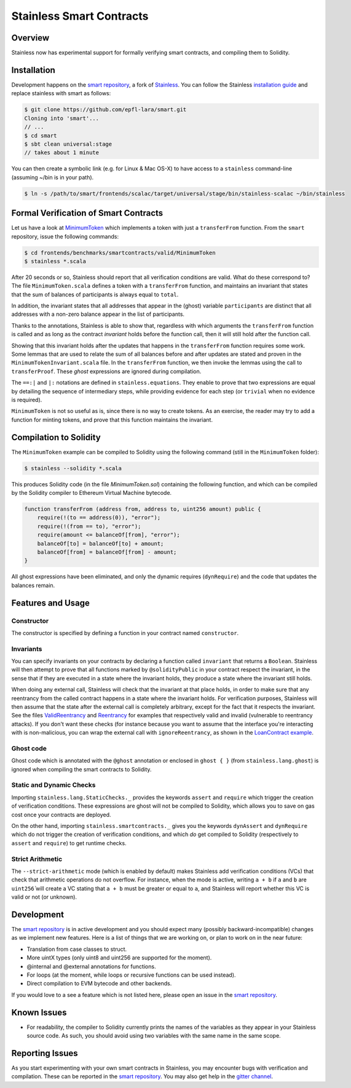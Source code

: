 .. smartcontracts:

Stainless Smart Contracts
=========================

Overview
--------

Stainless now has experimental support for formally verifying smart contracts,
and compiling them to Solidity.

Installation
------------

Development happens on the `smart repository
<https://github.com/epfl-lara/smart>`_, a fork of `Stainless
<https://github.com/epfl-lara/stainless>`_. You can follow the Stainless
`installation guide <installation.rst>`_ and replace stainless with smart as
follows:

.. code-block:: bash

  $ git clone https://github.com/epfl-lara/smart.git
  Cloning into 'smart'...
  // ...
  $ cd smart
  $ sbt clean universal:stage
  // takes about 1 minute

You can then create a symbolic link (e.g. for Linux & Mac OS-X) to have access
to a ``stainless`` command-line (assuming ~/bin is in your path).

.. code-block:: bash

  $ ln -s /path/to/smart/frontends/scalac/target/universal/stage/bin/stainless-scalac ~/bin/stainless


Formal Verification of Smart Contracts
--------------------------------------

Let us have a look at `MinimumToken
<https://github.com/epfl-lara/smart/frontends/benchmarks/smartcontracts/valid/MinimumToken>`_
which implements a token with just a ``transferFrom`` function. From the
``smart`` repository, issue the following commands:

.. code-block:: bash

  $ cd frontends/benchmarks/smartcontracts/valid/MinimumToken
  $ stainless *.scala

.. code-block:: scala
  import stainless.smartcontracts._
  import stainless.annotation._
  import stainless.equations._
  import stainless.annotation._
  import stainless.collection._
  import stainless.lang.StaticChecks._
  import stainless.lang.ghost
  import stainless.lang.forall
  import stainless.lang.snapshot
  import stainless.lang.MutableMap
  import scala.language.postfixOps

  import MinimumTokenInvariant._

  trait MinimumToken extends Contract {
    val balanceOf: MutableMap[Address,Uint256]
    var total: Uint256

    @ghost
    var participants: List[Address]

    @ghost
    final def constructor(): Unit = {
      // These requires reflect the default values given by Solidity
      ghost { dynRequire (
        balanceOf == MutableMap.withDefaultValue[Address, Uint256](() => Uint256.ZERO) &&
        total == Uint256.ZERO
      ) }

      ghost {
        participants = List()
      }

      // These asserts are checked by Stainless but not compiled
      assert(distinctAddresses(participants))
      assert(sumBalances(participants, balanceOf) == Uint256.ZERO)
      assert(total == Uint256.ZERO)
      assert(sumBalances(participants, balanceOf) == total)
      assert(forall((a: Address) => participants.contains(a) || balanceOf(a) == Uint256.ZERO))
    }

    @ghost
    final def invariant(): Boolean = {
      distinctAddresses(participants) &&
      sumBalances(participants, balanceOf) == total &&
      forall((a: Address) => nonZeroContained(participants, balanceOf, a))
    }

    @solidityPublic
    final def transferFrom(from: Address, to: Address, amount: Uint256): Unit = {
      // dynamic requirements for input validation at runtime
      dynRequire(to != Address(0))
      dynRequire(from != to)
      dynRequire(amount <= balanceOf(from))

      // these assertions guide Stainless to instantiate the quantifier from
      // the invariant on addresses `from` and `to`
      assert(nonZeroContained(participants, balanceOf, from))
      assert(nonZeroContained(participants, balanceOf, to))

      // ghost code to update the list of participants
      ghost {
        addParticipant(from)
        addParticipant(to)
      }

      // balanceOf mapping before any update
      @ghost val b0 = snapshot(balanceOf)

      // code to remove balance from `from` address
      balanceOf(from) = balanceOf(from) - amount

      // balanceOf mapping before after the first update, before the second update
      @ghost val b1 = snapshot(balanceOf)

      // code to add balance to recipient `to`
      balanceOf(to) = balanceOf(to) + amount

      // proof that the sum of balances stays equal to `total`
      ghost {
        transferProof(b0, b1, balanceOf, from, to, amount, participants, total)
      }
    }

    @ghost
    final def addParticipant(p: Address) = {
      if (!participants.contains(p))
        participants = p :: participants
    }
  }

After 20 seconds or so, Stainless should report that all verification conditions
are valid. What do these correspond to? The file ``MinimumToken.scala`` defines
a token with a ``transferFrom`` function, and maintains an invariant that states
that the sum of balances of participants is always equal to ``total``.

In addition, the invariant states that all addresses that appear in the (ghost)
variable ``participants`` are distinct that all addresses with a non-zero
balance appear in the list of participants.

Thanks to the annotations, Stainless is able to show that, regardless with which
arguments the ``transferFrom`` function is called and as long as the contract
`invariant` holds before the function call, then it will still hold after the
function call.

Showing that this invariant holds after the updates that happens in the
``transferFrom`` function requires some work. Some lemmas that are used to
relate the sum of all balances before and after updates are stated and proven in
the ``MinimumTokenInvariant.scala`` file. In the ``transferFrom`` function, we
then invoke the lemmas using the call to ``transferProof``. These `ghost`
expressions are ignored during compilation.

The ``==:|`` and ``|:`` notations are defined in ``stainless.equations``. They
enable to prove that two expressions are equal by detailing the sequence of
intermediary steps, while providing evidence for each step (or ``trivial`` when
no evidence is required).

``MinimumToken`` is not so useful as is, since there is no way to create tokens.
As an exercise, the reader may try to add a function for minting tokens, and
prove that this function maintains the invariant.

Compilation to Solidity
-----------------------

The ``MinimumToken`` example can be compiled to Solidity using the following
command (still in the ``MinimumToken`` folder):

.. code-block:: bash

  $ stainless --solidity *.scala

This produces Solidity code (in the file `MinimumToken.sol`) containing the
following function, and which can be compiled by the Solidity compiler to
Ethereum Virtual Machine bytecode.

.. code-block:: javascript

    function transferFrom (address from, address to, uint256 amount) public {
        require(!(to == address(0)), "error");
        require(!(from == to), "error");
        require(amount <= balanceOf[from], "error");
        balanceOf[to] = balanceOf[to] + amount;
        balanceOf[from] = balanceOf[from] - amount;
    }

All ghost expressions have been eliminated, and only the dynamic requires
(``dynRequire``) and the code that updates the balances remain.


Features and Usage
------------------


Constructor
^^^^^^^^^^^

The constructor is specified by defining a function in your contract named
``constructor``.


Invariants
^^^^^^^^^^

You can specify invariants on your contracts by declaring a function called
``invariant`` that returns a ``Boolean``. Stainless will then attempt to prove
that all functions marked by ``@solidityPublic`` in your contract respect the
invariant, in the sense that if they are executed in a state where the invariant
holds, they produce a state where the invariant still holds.

When doing any external call, Stainless will check that the invariant at that
place holds, in order to make sure that any reentrancy from the called contract
happens in a state where the invariant holds. For verification purposes,
Stainless will then assume that the state after the external call is completely
arbitrary, except for the fact that it respects the invariant. See the files
`ValidReentrancy
<https://github.com/epfl-lara/smart/frontends/benchmarks/smartcontracts/valid/ValidReentrancy.scala>`_
and `Reentrancy
<https://github.com/epfl-lara/smart/frontends/benchmarks/smartcontracts/failVerification/Reentrancy.scala>`_
for examples that respectively valid and invalid (vulnerable to reentrancy
attacks). If you don't want these checks (for instance because you want to
assume that the interface you're interacting with is non-malicious, you can wrap
the external call with ``ignoreReentrancy``, as shown in the `LoanContract
example
<https://github.com/epfl-lara/smart/frontends/benchmarks/smartcontracts/valid/LoanContract/LoanContract.scala>`_.


Ghost code
^^^^^^^^^^

Ghost code which is annotated with the ``@ghost`` annotation or enclosed in
``ghost { }`` (from ``stainless.lang.ghost``) is ignored when compiling the
smart contracts to Solidity.


Static and Dynamic Checks
^^^^^^^^^^^^^^^^^^^^^^^^^

Importing ``stainless.lang.StaticChecks._`` provides the keywords ``assert`` and
``require`` which trigger the creation of verification conditions. These
expressions are ghost will not be compiled to Solidity, which allows you to
save on gas cost once your contracts are deployed.

On the other hand, importing ``stainless.smartcontracts._`` gives you the
keywords ``dynAssert`` and ``dynRequire`` which do not trigger the creation of
verification conditions, and which *do* get compiled to Solidity (respectively
to ``assert`` and ``require``) to get runtime checks.


Strict Arithmetic
^^^^^^^^^^^^^^^^^

The ``--strict-arithmetic`` mode (which is enabled by default) makes Stainless
add verification conditions (VCs) that check that arithmetic operations do not
overflow. For instance, when the mode is active, writing ``a + b`` if ``a`` and
``b`` are ``uint256̀`` will create a VC stating that ``a + b`` must be greater
or equal to ``a``, and Stainless will report whether this VC is valid or not (or
unknown).


Development
-----------

The `smart repository <https://github.com/epfl-lara/smart>`_ is in active
development and you should expect many (possibly backward-incompatible) changes
as we implement new features. Here is a list of things that we are working on,
or plan to work on in the near future:

* Translation from case classes to struct.
* More uintX types (only uint8 and uint256 are supported for the moment).
* @internal and @external annotations for functions.
* For loops (at the moment, while loops or recursive functions can be used instead).
* Direct compilation to EVM bytecode and other backends.

If you would love to a see a feature which is not listed here, please open an
issue in the `smart repository <https://github.com/epfl-lara/smart>`_.


Known Issues
------------

* For readability, the compiler to Solidity currently prints the names of the
  variables as they appear in your Stainless source code. As such, you should avoid using two variables with the same name in the same scope.


Reporting Issues
----------------

As you start experimenting with your own smart contracts in Stainless, you may
encounter bugs with verification and compilation. These can be reported in the
`smart repository <https://github.com/epfl-lara/smart>`_. You may also
get help in the `gitter channel <https://gitter.im/epfl-lara/smart>`_.

